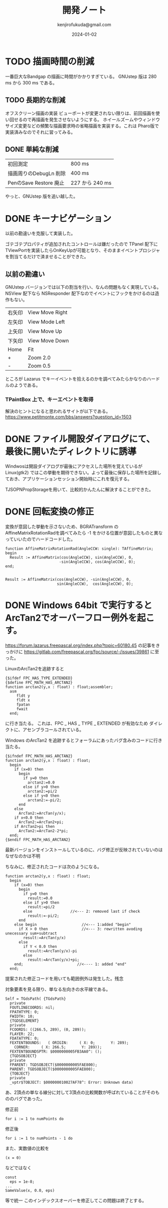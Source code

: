#+title:  開発ノート
#+author: kenjirofukuda@gmail.com
#+date: 2024-01-02

* TODO 描画時間の削減
一番巨大なBandgap の描画に時間がかかりすぎている。
GNUstep 版は 280 ms から 300 ms である。
** TODO 長期的な削減
オフスクリーン描画の実装
ビューポートが変更されない限りは、前回描画を使い回せるので再描画を発生させないようにする。
ホイールズームやウィンドウサイズ変更などの頻繁な描画要求時の省略描画を実装する。これは Pharo版で実装済みなのでそれに習ってみる。
** DONE 単純な削減


| 初回測定               | 800 ms          |
| 描画周りのDebugLn 削除 | 400 ms          |
| PenのSave Restore 廃止 | 227 から 240 ms |


やっと、GNUstep 版を追い越した。
* DONE キーナビゲーション
以前の勘違いを克服して実装した。

ゴテゴテプロパティが追加されたコントロールは嫌だったので TPanel 配下に TViewPortを実装したらOnKeyUpが可能となり、そのままイベントプロシジャを割当てるだけで済ませることができた。
** 以前の勘違い
GNUstep バージョンでは以下の割当を行い、なんの問題もなく実現している。
NSView 配下なら NSResponder 配下なのでイベントにフックをかけるのは造作もない。


| 右矢印 | View Move Right |
| 左矢印 | View Mode Left  |
| 上矢印 | View Move Up    |
| 下矢印 | View Move Down  |
| Home   | Fit             |
| +      | Zoom 2.0        |
| -      | Zoom 0.5        |


ところが Lazarus でキーイベントを拾えるのかを調べてみたらかなりのハードルのようである。

*** TPaintBox 上で、キーエベントを取得
解決のヒントになると思われるサイトが以下である。
https://www.petitmonte.com/bbs/answers?question_id=1503

* DONE ファイル開設ダイアログにて、最後に開いたディレクトリに誘導
Windwosは開設ダイアログが最後にアクセスした場所を覚えているが Linux(gtk2) ではこの挙動を期待できない。よって最後に保存した場所を記録しておき、アプリケーションセッション開始時にこれを復元する。

TJSOPNPropStorageを用いて、比較的かんたんに解決することができた。
* DONE 回転変換の修正 

変換が意図した挙動を示さないため、BGRATransform の AffineMatrixRotationRadを調べてみたら
-1 をかける位置が意図したものと異なっていいたのでハードコードした。

#+begin_src opascal
  function AffineMatrixRotationRad(AngleCCW: single): TAffineMatrix;
  begin
    Result := AffineMatrix(cos(AngleCCW), sin(AngleCCW), 0,
                          -sin(AngleCCW), cos(AngleCCW), 0);
  end;

#+end_src


#+begin_src opascal
  Result := AffineMatrix(cos(AngleCCW), -sin(AngleCCW), 0,
                         sin(AngleCCW),  cos(AngleCCW), 0);
#+end_src

* DONE Windows 64bit で実行するとArcTan2でオーバーフロー例外を起こす。

https://forum.lazarus.freepascal.org/index.php?topic=60180.45
の記事をきっかけに
https://gitlab.com/freepascal.org/fpc/source/-/issues/39861
に至った。

LinuxのArcTan2を追跡すると
#+begin_src opascal
{$ifdef FPC_HAS_TYPE_EXTENDED}
{$define FPC_MATH_HAS_ARCTAN2}
function arctan2(y,x : float) : float;assembler;
  asm
     fldt y
     fldt x
     fpatan
     fwait
  end;
#+end_Src
に行き当たる。
これは、FPC _ HAS _ TYPE _ EXTENDED  が有効なため
ダイレクトに、アセンブラコールされている。

Windows のArcTan2 を追跡するとフォーラムにあったバグ含みのコードに行き当たる。
#+begin_src opascal
{$ifndef FPC_MATH_HAS_ARCTAN2}
function arctan2(y,x : float) : float;
  begin
    if (x=0) then
      begin
        if y=0 then
          arctan2:=0.0
        else if y>0 then
          arctan2:=pi/2
        else if y<0 then
          arctan2:=-pi/2;
      end
    else
      ArcTan2:=ArcTan(y/x);
    if x<0.0 then
      ArcTan2:=ArcTan2+pi;
    if ArcTan2>pi then
      ArcTan2:=ArcTan2-2*pi;
  end;
{$endif FPC_MATH_HAS_ARCTAN2}
#+end_src

最新バージョンをインストールしているのに、バグ修正が反映されていないのはなぜなのかは不明

ちなみに、修正されたコードは次のようになる。
#+begin_src opascal
function arctan2(y,x : float) : float;
  begin
    if (x=0) then
      begin
        if y=0 then
          result:=0.0
        else if y>0 then
          result:=pi/2
        else                 //<--- 2: removed last if check
          result:=-pi/2;
      end
    else begin                    //<--- 1:added "begin"
      if X > 0 then               //<--- 3: rewritten avoding unecessary sum+subtract
        result:=ArcTan(y/x)
      else
        if Y < 0.0 then
          result:=ArcTan(y/x)-pi
        else          
          result:=ArcTan(y/x)+pi;
    end;                        //<---- 1: added "end"    
  end;  
#+end_src
提案された修正コードを用いても範囲例外は発生した。残念

対象要素を見る限り、単なる左向きの水平線である。
#+begin_src
Self = TGdsPath( {TGdsPath}
  private
  FOUTLINECOORDS: nil;
  FPATHTYPE: 0;
  FWIDTH: 10;
  {TGDSELEMENT}
  private
  FCOORDS: ((266.5, 289), (0, 289));
  FLAYER: 22;
  FDATATYPE: 0;
  FEXTENTBOUNDS:   ( ORIGIN:     ( X: 0;       Y: 289);
    CORNER:     ( X: 266.5;       Y: 289));
  FEXTENTBOUNDSPTR: $0000000005FB3AA0^: ();
  {TGDSOBJECT}
  private
  FPARENT: TGDSOBJECT($0000000005FAE800);
  PARENT: TGDSOBJECT($0000000005FAE800);
  {TOBJECT}
  private
  _vptr$TOBJECT: $000000010027AF78^: Error: Unknown data)
  #+end_src
あ、2頂点の単なる線分に対して3頂点の比較関数が呼ばれていることがそのもののバグであった。

修正前
#+begin_src opascal
  for i := 1 to numPoints do     
#+end_src
修正後
#+begin_src opascal
  for i := 1 to numPoints - 1 do     
#+end_src

また、実数値の比較を
#+begin_src mpascal
  (x = 0)
#+end_src

などではなく

#+begin_src mpascal
  const
    eps = 1e-8;
  ...
  SameValue(x, 0.0, eps)
#+end_src
等で統一
このインデックスオーバーを修正してこの問題は終了とする。
